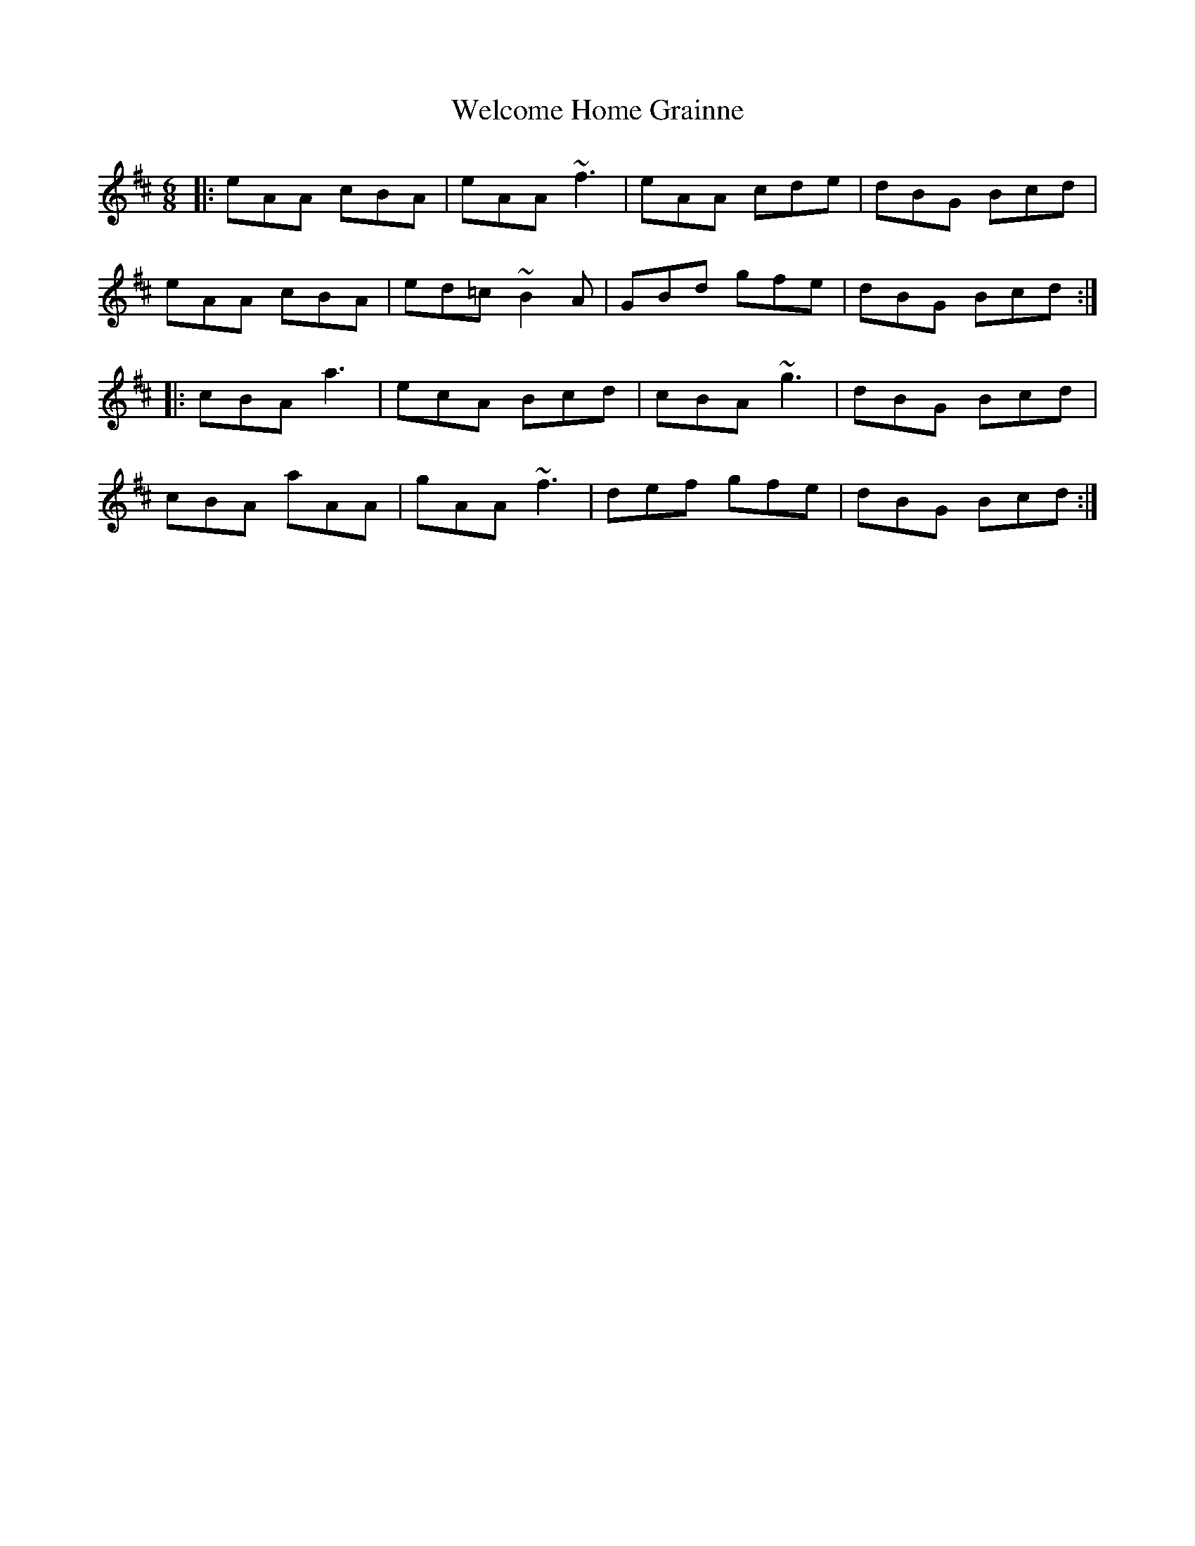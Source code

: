 X: 42353
T: Welcome Home Grainne
R: jig
M: 6/8
K: Amixolydian
|:eAA cBA|eAA ~f3|eAA cde|dBG Bcd|
eAA cBA|ed=c ~B2 A|GBd gfe|dBG Bcd:|
|:cBA a3|ecA Bcd|cBA ~g3|dBG Bcd|
cBA aAA|gAA ~f3|def gfe|dBG Bcd:|

